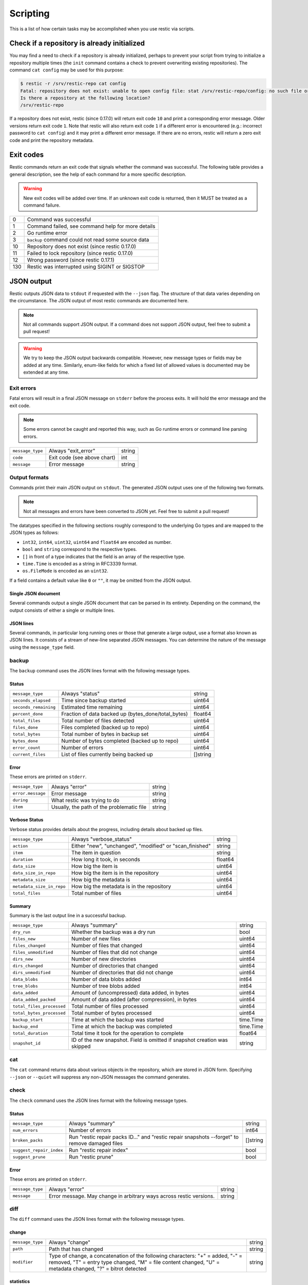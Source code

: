 ..
  Normally, there are no heading levels assigned to certain characters as the structure is
  determined from the succession of headings. However, this convention is used in Python's
  Style Guide for documenting which you may follow:

  # with overline, for parts
  * for chapters
  = for sections
  - for subsections
  ^ for subsubsections
  " for paragraphs

#########################
Scripting
#########################

This is a list of how certain tasks may be accomplished when you use
restic via scripts.

Check if a repository is already initialized
********************************************

You may find a need to check if a repository is already initialized,
perhaps to prevent your script from trying to initialize a repository multiple
times (the ``init`` command contains a check to prevent overwriting existing
repositories). The command ``cat config`` may be used for this purpose:

.. code-block:: console

    $ restic -r /srv/restic-repo cat config
    Fatal: repository does not exist: unable to open config file: stat /srv/restic-repo/config: no such file or directory
    Is there a repository at the following location?
    /srv/restic-repo

If a repository does not exist, restic (since 0.17.0) will return exit code ``10``
and print a corresponding error message. Older versions return exit code ``1``.
Note that restic will also return exit code ``1`` if a different error is encountered
(e.g.: incorrect password to ``cat config``) and it may print a different error message.
If there are no errors, restic will return a zero exit code and print the repository
metadata.

.. _exit-codes:

Exit codes
**********

Restic commands return an exit code that signals whether the command was successful.
The following table provides a general description, see the help of each command for
a more specific description.

.. warning::
    New exit codes will be added over time. If an unknown exit code is returned, then it
    MUST be treated as a command failure.

+-----+----------------------------------------------------+
| 0   | Command was successful                             |
+-----+----------------------------------------------------+
| 1   | Command failed, see command help for more details  |
+-----+----------------------------------------------------+
| 2   | Go runtime error                                   |
+-----+----------------------------------------------------+
| 3   | ``backup`` command could not read some source data |
+-----+----------------------------------------------------+
| 10  | Repository does not exist (since restic 0.17.0)    |
+-----+----------------------------------------------------+
| 11  | Failed to lock repository (since restic 0.17.0)    |
+-----+----------------------------------------------------+
| 12  | Wrong password (since restic 0.17.1)               |
+-----+----------------------------------------------------+
| 130 | Restic was interrupted using SIGINT or SIGSTOP     |
+-----+----------------------------------------------------+

JSON output
***********

Restic outputs JSON data to ``stdout`` if requested with the ``--json`` flag.
The structure of that data varies depending on the circumstance.  The
JSON output of most restic commands are documented here.

.. note::
    Not all commands support JSON output.  If a command does not support JSON output,
    feel free to submit a pull request!

.. warning::
    We try to keep the JSON output backwards compatible. However, new message types
    or fields may be added at any time. Similarly, enum-like fields for which a fixed
    list of allowed values is documented may be extended at any time.


Exit errors
-----------

Fatal errors will result in a final JSON message on ``stderr`` before the process exits.
It will hold the error message and the exit code.

.. note::
    Some errors cannot be caught and reported this way,
    such as Go runtime errors or command line parsing errors.

+------------------+-----------------------------+--------+
| ``message_type`` | Always "exit_error"         | string |
+------------------+-----------------------------+--------+
| ``code``         | Exit code (see above chart) | int    |
+------------------+-----------------------------+--------+
| ``message``      | Error message               | string |
+------------------+-----------------------------+--------+

Output formats
--------------

Commands print their main JSON output on ``stdout``.
The generated JSON output uses one of the following two formats.

.. note::
    Not all messages and errors have been converted to JSON yet.
    Feel free to submit a pull request!

The datatypes specified in the following sections roughly correspond to the underlying
Go types and are mapped to the JSON types as follows:

- ``int32``, ``int64``, ``uint32``, ``uint64`` and ``float64`` are encoded as number.
- ``bool`` and ``string`` correspond to the respective types.
- ``[]`` in front of a type indicates that the field is an array of the respective type.
- ``time.Time`` is encoded as a string in RFC3339 format.
- ``os.FileMode`` is encoded as an ``uint32``.

If a field contains a default value like ``0`` or ``""``, it may be omitted from the JSON output.

Single JSON document
^^^^^^^^^^^^^^^^^^^^

Several commands output a single JSON document that can be parsed in its entirety.
Depending on the command, the output consists of either a single or multiple lines.

JSON lines
^^^^^^^^^^

Several commands, in particular long running ones or those that generate a large output,
use a format also known as JSON lines. It consists of a stream of new-line separated JSON
messages. You can determine the nature of the message using the ``message_type`` field.

backup
------

The ``backup`` command uses the JSON lines format with the following message types.

Status
^^^^^^

+-----------------------+-----------------------------------------------------+----------+
| ``message_type``      | Always "status"                                     | string   |
+-----------------------+-----------------------------------------------------+----------+
| ``seconds_elapsed``   | Time since backup started                           | uint64   |
+-----------------------+-----------------------------------------------------+----------+
| ``seconds_remaining`` | Estimated time remaining                            | uint64   |
+-----------------------+-----------------------------------------------------+----------+
| ``percent_done``      | Fraction of data backed up (bytes_done/total_bytes) | float64  |
+-----------------------+-----------------------------------------------------+----------+
| ``total_files``       | Total number of files detected                      | uint64   |
+-----------------------+-----------------------------------------------------+----------+
| ``files_done``        | Files completed (backed up to repo)                 | uint64   |
+-----------------------+-----------------------------------------------------+----------+
| ``total_bytes``       | Total number of bytes in backup set                 | uint64   |
+-----------------------+-----------------------------------------------------+----------+
| ``bytes_done``        | Number of bytes completed (backed up to repo)       | uint64   |
+-----------------------+-----------------------------------------------------+----------+
| ``error_count``       | Number of errors                                    | uint64   |
+-----------------------+-----------------------------------------------------+----------+
| ``current_files``     | List of files currently being backed up             | []string |
+-----------------------+-----------------------------------------------------+----------+

Error
^^^^^

These errors are printed on ``stderr``.

+-------------------+-------------------------------------------+--------+
| ``message_type``  | Always "error"                            | string |
+-------------------+-------------------------------------------+--------+
| ``error.message`` | Error message                             | string |
+-------------------+-------------------------------------------+--------+
| ``during``        | What restic was trying to do              | string |
+-------------------+-------------------------------------------+--------+
| ``item``          | Usually, the path of the problematic file | string |
+-------------------+-------------------------------------------+--------+

Verbose Status
^^^^^^^^^^^^^^

Verbose status provides details about the progress, including details about backed up files.

+---------------------------+----------------------------------------------------------+---------+
| ``message_type``          | Always "verbose_status"                                  | string  |
+---------------------------+----------------------------------------------------------+---------+
| ``action``                | Either "new", "unchanged", "modified" or "scan_finished" | string  |
+---------------------------+----------------------------------------------------------+---------+
| ``item``                  | The item in question                                     | string  |
+---------------------------+----------------------------------------------------------+---------+
| ``duration``              | How long it took, in seconds                             | float64 |
+---------------------------+----------------------------------------------------------+---------+
| ``data_size``             | How big the item is                                      | uint64  |
+---------------------------+----------------------------------------------------------+---------+
| ``data_size_in_repo``     | How big the item is in the repository                    | uint64  |
+---------------------------+----------------------------------------------------------+---------+
| ``metadata_size``         | How big the metadata is                                  | uint64  |
+---------------------------+----------------------------------------------------------+---------+
| ``metadata_size_in_repo`` | How big the metadata is in the repository                | uint64  |
+---------------------------+----------------------------------------------------------+---------+
| ``total_files``           | Total number of files                                    | uint64  |
+---------------------------+----------------------------------------------------------+---------+

Summary
^^^^^^^

Summary is the last output line in a successful backup.

+---------------------------+------------------------------------------------------+-----------+
| ``message_type``          | Always "summary"                                     | string    |
+---------------------------+------------------------------------------------------+-----------+
| ``dry_run``               | Whether the backup was a dry run                     | bool      |
+---------------------------+------------------------------------------------------+-----------+
| ``files_new``             | Number of new files                                  | uint64    |
+---------------------------+------------------------------------------------------+-----------+
| ``files_changed``         | Number of files that changed                         | uint64    |
+---------------------------+------------------------------------------------------+-----------+
| ``files_unmodified``      | Number of files that did not change                  | uint64    |
+---------------------------+------------------------------------------------------+-----------+
| ``dirs_new``              | Number of new directories                            | uint64    |
+---------------------------+------------------------------------------------------+-----------+
| ``dirs_changed``          | Number of directories that changed                   | uint64    |
+---------------------------+------------------------------------------------------+-----------+
| ``dirs_unmodified``       | Number of directories that did not change            | uint64    |
+---------------------------+------------------------------------------------------+-----------+
| ``data_blobs``            | Number of data blobs added                           | int64     |
+---------------------------+------------------------------------------------------+-----------+
| ``tree_blobs``            | Number of tree blobs added                           | int64     |
+---------------------------+------------------------------------------------------+-----------+
| ``data_added``            | Amount of (uncompressed) data added, in bytes        | uint64    |
+---------------------------+------------------------------------------------------+-----------+
| ``data_added_packed``     | Amount of data added (after compression), in bytes   | uint64    |
+---------------------------+------------------------------------------------------+-----------+
| ``total_files_processed`` | Total number of files processed                      | uint64    |
+---------------------------+------------------------------------------------------+-----------+
| ``total_bytes_processed`` | Total number of bytes processed                      | uint64    |
+---------------------------+------------------------------------------------------+-----------+
| ``backup_start``          | Time at which the backup was started                 | time.Time |
+---------------------------+------------------------------------------------------+-----------+
| ``backup_end``            | Time at which the backup was completed               | time.Time |
+---------------------------+------------------------------------------------------+-----------+
| ``total_duration``        | Total time it took for the operation to complete     | float64   |
+---------------------------+------------------------------------------------------+-----------+
| ``snapshot_id``           | ID of the new snapshot. Field is omitted if snapshot | string    |
|                           | creation was skipped                                 |           |
+---------------------------+------------------------------------------------------+-----------+


cat
---

The ``cat`` command returns data about various objects in the repository, which
are stored in JSON form. Specifying ``--json``  or ``--quiet`` will suppress any
non-JSON messages the command generates.


check
-----

The ``check`` command uses the JSON lines format with the following message types.

Status
^^^^^^

+--------------------------+------------------------------------------------------------------------------------------------+----------+
| ``message_type``         | Always "summary"                                                                               | string   |
+--------------------------+------------------------------------------------------------------------------------------------+----------+
| ``num_errors``           | Number of errors                                                                               | int64    |
+--------------------------+------------------------------------------------------------------------------------------------+----------+
| ``broken_packs``         | Run "restic repair packs ID..." and "restic repair snapshots --forget" to remove damaged files | []string |
+--------------------------+------------------------------------------------------------------------------------------------+----------+
| ``suggest_repair_index`` | Run "restic repair index"                                                                      | bool     |
+--------------------------+------------------------------------------------------------------------------------------------+----------+
| ``suggest_prune``        | Run "restic prune"                                                                             | bool     |
+--------------------------+------------------------------------------------------------------------------------------------+----------+

Error
^^^^^

These errors are printed on ``stderr``.

+------------------+---------------------------------------------------------------------+--------+
| ``message_type`` | Always "error"                                                      | string |
+------------------+---------------------------------------------------------------------+--------+
| ``message``      | Error message. May change in arbitrary ways across restic versions. | string |
+------------------+---------------------------------------------------------------------+--------+


diff
----

The ``diff`` command uses the JSON lines format with the following message types.

change
^^^^^^

+------------------+--------------------------------------------------------------+--------+
| ``message_type`` | Always "change"                                              | string |
+------------------+--------------------------------------------------------------+--------+
| ``path``         | Path that has changed                                        | string |
+------------------+--------------------------------------------------------------+--------+
| ``modifier``     | Type of change, a concatenation of the following characters: | string |
|                  | "+" = added, "-" = removed, "T" = entry type changed,        |        |
|                  | "M" = file content changed, "U" = metadata changed,          |        |
|                  | "?" = bitrot detected                                        |        |
+------------------+--------------------------------------------------------------+--------+

statistics
^^^^^^^^^^

+---------------------+-------------------------+--------------------+
| ``message_type``    | Always "statistics"     | string             |
+---------------------+-------------------------+--------------------+
| ``source_snapshot`` | ID of first snapshot    | string             |
+---------------------+-------------------------+--------------------+
| ``target_snapshot`` | ID of second snapshot   | string             |
+---------------------+-------------------------+--------------------+
| ``changed_files``   | Number of changed files | int64              |
+---------------------+-------------------------+--------------------+
| ``added``           | Added items             | `DiffStat object`_ |
+---------------------+-------------------------+--------------------+
| ``removed``         | Removed items           | `DiffStat object`_ |
+---------------------+-------------------------+--------------------+

.. _DiffStat object:

DiffStat object

+----------------+-------------------------------------------+--------+
| ``files``      | Number of changed files                   | int64  |
+----------------+-------------------------------------------+--------+
| ``dirs``       | Number of changed directories             | int64  |
+----------------+-------------------------------------------+--------+
| ``others``     | Number of changed other directory entries | int64  |
+----------------+-------------------------------------------+--------+
| ``data_blobs`` | Number of data blobs                      | int64  |
+----------------+-------------------------------------------+--------+
| ``tree_blobs`` | Number of tree blobs                      | int64  |
+----------------+-------------------------------------------+--------+
| ``bytes``      | Number of bytes                           | uint64 |
+----------------+-------------------------------------------+--------+


find
----

The ``find`` command outputs a single JSON document containing an array of JSON
objects with matches for your search term.  These matches are organized by snapshot.

If the ``--blob`` or ``--tree`` option is passed, then the output is an array of
`Blob objects`_.


+--------------+-----------------------------------+--------------------+
| ``hits``     | Number of matches in the snapshot | uint64             |
+--------------+-----------------------------------+--------------------+
| ``snapshot`` | ID of the snapshot                | string             |
+--------------+-----------------------------------+--------------------+
| ``matches``  | Details of a match                | [] `Match object`_ |
+--------------+-----------------------------------+--------------------+

.. _Match object:

Match object

+-----------------+----------------------------------------------+-------------+
| ``path``        | Object path                                  | string      |
+-----------------+----------------------------------------------+-------------+
| ``permissions`` | UNIX permissions                             | string      |
+-----------------+----------------------------------------------+-------------+
| ``name``        | Object name                                  | string      |
+-----------------+----------------------------------------------+-------------+
| ``type``        | Object type e.g. file, dir, etc...           | string      |
+-----------------+----------------------------------------------+-------------+
| ``atime``       | Access time                                  | time.Time   |
+-----------------+----------------------------------------------+-------------+
| ``mtime``       | Modification time                            | time.Time   |
+-----------------+----------------------------------------------+-------------+
| ``ctime``       | Change time                                  | time.Time   |
+-----------------+----------------------------------------------+-------------+
| ``user``        | Name of owner                                | string      |
+-----------------+----------------------------------------------+-------------+
| ``group``       | Name of group                                | string      |
+-----------------+----------------------------------------------+-------------+
| ``inode``       | Inode number                                 | uint64      |
+-----------------+----------------------------------------------+-------------+
| ``mode``        | UNIX file mode, shorthand of ``permissions`` | os.FileMode |
+-----------------+----------------------------------------------+-------------+
| ``device_id``   | OS specific device identifier                | uint64      |
+-----------------+----------------------------------------------+-------------+
| ``links``       | Number of hardlinks                          | uint64      |
+-----------------+----------------------------------------------+-------------+
| ``link_target`` | Target of a symlink                          | string      |
+-----------------+----------------------------------------------+-------------+
| ``uid``         | ID of owner                                  | uint32      |
+-----------------+----------------------------------------------+-------------+
| ``gid``         | ID of group                                  | uint32      |
+-----------------+----------------------------------------------+-------------+
| ``size``        | Size of object in bytes                      | uint64      |
+-----------------+----------------------------------------------+-------------+

.. _Blob objects:

Blob objects

+-----------------+--------------------------------------------+-----------+
| ``object_type`` | Either "blob" or "tree"                    | string    |
+-----------------+--------------------------------------------+-----------+
| ``id``          | ID of found blob                           | string    |
+-----------------+--------------------------------------------+-----------+
| ``path``        | Path in snapshot                           | string    |
+-----------------+--------------------------------------------+-----------+
| ``parent_tree`` | Parent tree blob, only set for type "blob" | string    |
+-----------------+--------------------------------------------+-----------+
| ``snapshot``    | Snapshot ID                                | string    |
+-----------------+--------------------------------------------+-----------+
| ``time``        | Snapshot timestamp                         | time.Time |
+-----------------+--------------------------------------------+-----------+


forget
------

The ``forget`` command prints a single JSON document containing an array of
ForgetGroups. If specific snapshot IDs are specified, then no output is generated.

The ``prune`` command does not yet support JSON such that ``forget --prune``
results in a mix of JSON and text output.

ForgetGroup
^^^^^^^^^^^

+-------------+---------------------------------------------------------------+-------------------------+
| ``tags``    | Tags identifying the snapshot group                           | []string                |
+-------------+---------------------------------------------------------------+-------------------------+
| ``host``    | Host identifying the snapshot group                           | string                  |
+-------------+---------------------------------------------------------------+-------------------------+
| ``paths``   | Paths identifying the snapshot group                          | []string                |
+-------------+---------------------------------------------------------------+-------------------------+
| ``keep``    | Array of Snapshot that are kept                               | [] `Snapshot object`_   |
+-------------+---------------------------------------------------------------+-------------------------+
| ``remove``  | Array of Snapshot that were removed                           | [] `Snapshot object`_   |
+-------------+---------------------------------------------------------------+-------------------------+
| ``reasons`` | Array of KeepReason objects describing why a snapshot is kept | [] `KeepReason object`_ |
+-------------+---------------------------------------------------------------+-------------------------+

.. _Snapshot object:

Snapshot object

+---------------------+--------------------------------------------------+---------------------------+
| ``time``            | Timestamp of when the backup was started         | time.Time                 |
+---------------------+--------------------------------------------------+---------------------------+
| ``parent``          | ID of the parent snapshot                        | string                    |
+---------------------+--------------------------------------------------+---------------------------+
| ``tree``            | ID of the root tree blob                         | string                    |
+---------------------+--------------------------------------------------+---------------------------+
| ``paths``           | List of paths included in the backup             | []string                  |
+---------------------+--------------------------------------------------+---------------------------+
| ``hostname``        | Hostname of the backed up machine                | string                    |
+---------------------+--------------------------------------------------+---------------------------+
| ``username``        | Username the backup command was run as           | string                    |
+---------------------+--------------------------------------------------+---------------------------+
| ``uid``             | ID of owner                                      | uint32                    |
+---------------------+--------------------------------------------------+---------------------------+
| ``gid``             | ID of group                                      | uint32                    |
+---------------------+--------------------------------------------------+---------------------------+
| ``excludes``        | List of paths and globs excluded from the backup | []string                  |
+---------------------+--------------------------------------------------+---------------------------+
| ``tags``            | List of tags for the snapshot in question        | []string                  |
+---------------------+--------------------------------------------------+---------------------------+
| ``program_version`` | restic version used to create snapshot           | string                    |
+---------------------+--------------------------------------------------+---------------------------+
| ``summary``         | Snapshot statistics                              | `SnapshotSummary object`_ |
+---------------------+--------------------------------------------------+---------------------------+
| ``id``              | Snapshot ID                                      | string                    |
+---------------------+--------------------------------------------------+---------------------------+
| ``short_id``        | Snapshot ID, short form (deprecated)             | string                    |
+---------------------+--------------------------------------------------+---------------------------+

.. _KeepReason object:

KeepReason object

+--------------+--------------------------------------------------------+--------------------+
| ``snapshot`` | Snapshot described by this object                      | `Snapshot object`_ |
+--------------+--------------------------------------------------------+--------------------+
| ``matches``  | Array containing descriptions of the matching criteria | []string           |
+--------------+--------------------------------------------------------+--------------------+


init
----

The ``init`` command uses the JSON lines format, but only outputs a single message.

+------------------+------------------------------+--------+
| ``message_type`` | Always "initialized"         | string |
+------------------+------------------------------+--------+
| ``id``           | ID of the created repository | string |
+------------------+------------------------------+--------+
| ``repository``   | URL of the repository        | string |
+------------------+------------------------------+--------+


key list
--------

The ``key list`` command returns an array of objects with the following structure.

+--------------+-----------------------------------------------------------------------------------------+-----------------+
| ``current``  | Is currently used key?                                                                  | bool            |
+--------------+-----------------------------------------------------------------------------------------+-----------------+
| ``id``       | Unique key ID                                                                           | string          |
+--------------+-----------------------------------------------------------------------------------------+-----------------+
| ``userName`` | User who created it (empty for keys created using restic 0.19.0 or later)               | string          |
+--------------+-----------------------------------------------------------------------------------------+-----------------+
| ``hostName`` | Name of machine it was created on (empty for keys created using restic 0.19.0 or later) | string          |
+--------------+-----------------------------------------------------------------------------------------+-----------------+
| ``label``    | Label for the key (replaces ``userName`` and ``hostName``)                              | string          |
+--------------+-----------------------------------------------------------------------------------------+-----------------+
| ``created``  | Timestamp when it was created                                                           | local time.Time |
+--------------+-----------------------------------------------------------------------------------------+-----------------+


.. _ls json:

ls
--

The ``ls`` command uses the JSON lines format with the following message types.
As an exception, the ``struct_type`` field is used to determine the message type.

snapshot
^^^^^^^^

+---------------------+--------------------------------------------------+---------------------------+
| ``message_type``    | Always "snapshot"                                | string                    |
+---------------------+--------------------------------------------------+---------------------------+
| ``struct_type``     | Always "snapshot" (deprecated)                   | string                    |
+---------------------+--------------------------------------------------+---------------------------+
| ``time``            | Timestamp of when the backup was started         | time.Time                 |
+---------------------+--------------------------------------------------+---------------------------+
| ``parent``          | ID of the parent snapshot                        | string                    |
+---------------------+--------------------------------------------------+---------------------------+
| ``tree``            | ID of the root tree blob                         | string                    |
+---------------------+--------------------------------------------------+---------------------------+
| ``paths``           | List of paths included in the backup             | []string                  |
+---------------------+--------------------------------------------------+---------------------------+
| ``hostname``        | Hostname of the backed up machine                | string                    |
+---------------------+--------------------------------------------------+---------------------------+
| ``username``        | Username the backup command was run as           | string                    |
+---------------------+--------------------------------------------------+---------------------------+
| ``uid``             | ID of owner                                      | uint32                    |
+---------------------+--------------------------------------------------+---------------------------+
| ``gid``             | ID of group                                      | uint32                    |
+---------------------+--------------------------------------------------+---------------------------+
| ``excludes``        | List of paths and globs excluded from the backup | []string                  |
+---------------------+--------------------------------------------------+---------------------------+
| ``tags``            | List of tags for the snapshot in question        | []string                  |
+---------------------+--------------------------------------------------+---------------------------+
| ``program_version`` | restic version used to create snapshot           | string                    |
+---------------------+--------------------------------------------------+---------------------------+
| ``summary``         | Snapshot statistics                              | `SnapshotSummary object`_ |
+---------------------+--------------------------------------------------+---------------------------+
| ``id``              | Snapshot ID                                      | string                    |
+---------------------+--------------------------------------------------+---------------------------+
| ``short_id``        | Snapshot ID, short form (deprecated)             | string                    |
+---------------------+--------------------------------------------------+---------------------------+


node
^^^^

+------------------+----------------------------+-------------+
| ``message_type`` | Always "node"              | string      |
+------------------+----------------------------+-------------+
| ``struct_type``  | Always "node" (deprecated) | string      |
+------------------+----------------------------+-------------+
| ``name``         | Node name                  | string      |
+------------------+----------------------------+-------------+
| ``type``         | Node type                  | string      |
+------------------+----------------------------+-------------+
| ``path``         | Node path                  | string      |
+------------------+----------------------------+-------------+
| ``uid``          | UID of node                | uint32      |
+------------------+----------------------------+-------------+
| ``gid``          | GID of node                | uint32      |
+------------------+----------------------------+-------------+
| ``size``         | Size in bytes              | uint64      |
+------------------+----------------------------+-------------+
| ``mode``         | Node mode                  | os.FileMode |
+------------------+----------------------------+-------------+
| ``permissions``  | Node mode as string        | string      |
+------------------+----------------------------+-------------+
| ``atime``        | Node access time           | time.Time   |
+------------------+----------------------------+-------------+
| ``mtime``        | Node modification time     | time.Time   |
+------------------+----------------------------+-------------+
| ``ctime``        | Node creation time         | time.Time   |
+------------------+----------------------------+-------------+
| ``inode``        | Inode number of node       | uint64      |
+------------------+----------------------------+-------------+


restore
-------

The ``restore`` command uses the JSON lines format with the following message types.

Status
^^^^^^

+---------------------+----------------------------------------------------------+---------+
| ``message_type``    | Always "status"                                          | string  |
+---------------------+----------------------------------------------------------+---------+
| ``seconds_elapsed`` | Time since restore started                               | uint64  |
+---------------------+----------------------------------------------------------+---------+
| ``percent_done``    | Percentage of data restored (bytes_restored/total_bytes) | float64 |
+---------------------+----------------------------------------------------------+---------+
| ``total_files``     | Total number of files detected                           | uint64  |
+---------------------+----------------------------------------------------------+---------+
| ``files_restored``  | Files restored                                           | uint64  |
+---------------------+----------------------------------------------------------+---------+
| ``files_skipped``   | Files skipped due to overwrite setting                   | uint64  |
+---------------------+----------------------------------------------------------+---------+
| ``files_deleted``   | Files deleted                                            | uint64  |
+---------------------+----------------------------------------------------------+---------+
| ``total_bytes``     | Total number of bytes in restore set                     | uint64  |
+---------------------+----------------------------------------------------------+---------+
| ``bytes_restored``  | Number of bytes restored                                 | uint64  |
+---------------------+----------------------------------------------------------+---------+
| ``bytes_skipped``   | Total size of skipped files                              | uint64  |
+---------------------+----------------------------------------------------------+---------+

Error
^^^^^

These errors are printed on ``stderr``.

+-------------------+-------------------------------------------+--------+
| ``message_type``  | Always "error"                            | string |
+-------------------+-------------------------------------------+--------+
| ``error.message`` | Error message                             | string |
+-------------------+-------------------------------------------+--------+
| ``during``        | Always "restore"                          | string |
+-------------------+-------------------------------------------+--------+
| ``item``          | Usually, the path of the problematic file | string |
+-------------------+-------------------------------------------+--------+

Verbose Status
^^^^^^^^^^^^^^

Verbose status provides details about the progress, including details about restored files.
Only printed if `--verbose=2` is specified.

+------------------+--------------------------------------------------------+--------+
| ``message_type`` | Always "verbose_status"                                | string |
+------------------+--------------------------------------------------------+--------+
| ``action``       | Either "restored", "updated", "unchanged" or "deleted" | string |
+------------------+--------------------------------------------------------+--------+
| ``item``         | The item in question                                   | string |
+------------------+--------------------------------------------------------+--------+
| ``size``         | Size of the item in bytes                              | uint64 |
+------------------+--------------------------------------------------------+--------+

Summary
^^^^^^^

+---------------------+----------------------------------------+--------+
| ``message_type``    | Always "summary"                       | string |
+---------------------+----------------------------------------+--------+
| ``seconds_elapsed`` | Time since restore started             | uint64 |
+---------------------+----------------------------------------+--------+
| ``total_files``     | Total number of files detected         | uint64 |
+---------------------+----------------------------------------+--------+
| ``files_restored``  | Files restored                         | uint64 |
+---------------------+----------------------------------------+--------+
| ``files_skipped``   | Files skipped due to overwrite setting | uint64 |
+---------------------+----------------------------------------+--------+
| ``files_deleted``   | Files deleted                          | uint64 |
+---------------------+----------------------------------------+--------+
| ``total_bytes``     | Total number of bytes in restore set   | uint64 |
+---------------------+----------------------------------------+--------+
| ``bytes_restored``  | Number of bytes restored               | uint64 |
+---------------------+----------------------------------------+--------+
| ``bytes_skipped``   | Total size of skipped files            | uint64 |
+---------------------+----------------------------------------+--------+


snapshots
---------

The snapshots command returns a single JSON array with objects of the structure outlined below.

+---------------------+--------------------------------------------------+---------------------------+
| ``time``            | Timestamp of when the backup was started         | time.Time                 |
+---------------------+--------------------------------------------------+---------------------------+
| ``parent``          | ID of the parent snapshot                        | string                    |
+---------------------+--------------------------------------------------+---------------------------+
| ``tree``            | ID of the root tree blob                         | string                    |
+---------------------+--------------------------------------------------+---------------------------+
| ``paths``           | List of paths included in the backup             | []string                  |
+---------------------+--------------------------------------------------+---------------------------+
| ``hostname``        | Hostname of the backed up machine                | string                    |
+---------------------+--------------------------------------------------+---------------------------+
| ``username``        | Username the backup command was run as           | string                    |
+---------------------+--------------------------------------------------+---------------------------+
| ``uid``             | ID of owner                                      | uint32                    |
+---------------------+--------------------------------------------------+---------------------------+
| ``gid``             | ID of group                                      | uint32                    |
+---------------------+--------------------------------------------------+---------------------------+
| ``excludes``        | List of paths and globs excluded from the backup | []string                  |
+---------------------+--------------------------------------------------+---------------------------+
| ``tags``            | List of tags for the snapshot in question        | []string                  |
+---------------------+--------------------------------------------------+---------------------------+
| ``program_version`` | restic version used to create snapshot           | string                    |
+---------------------+--------------------------------------------------+---------------------------+
| ``summary``         | Snapshot statistics                              | `SnapshotSummary object`_ |
+---------------------+--------------------------------------------------+---------------------------+
| ``id``              | Snapshot ID                                      | string                    |
+---------------------+--------------------------------------------------+---------------------------+
| ``short_id``        | Snapshot ID, short form (deprecated)             | string                    |
+---------------------+--------------------------------------------------+---------------------------+

.. _SnapshotSummary object:

SnapshotSummary object

The contained statistics reflect the information at the point64 in time when the snapshot
was created.

+---------------------------+----------------------------------------------------+-----------+
| ``backup_start``          | Time at which the backup was started               | time.Time |
+---------------------------+----------------------------------------------------+-----------+
| ``backup_end``            | Time at which the backup was completed             | time.Time |
+---------------------------+----------------------------------------------------+-----------+
| ``files_new``             | Number of new files                                | uint64    |
+---------------------------+----------------------------------------------------+-----------+
| ``files_changed``         | Number of files that changed                       | uint64    |
+---------------------------+----------------------------------------------------+-----------+
| ``files_unmodified``      | Number of files that did not change                | uint64    |
+---------------------------+----------------------------------------------------+-----------+
| ``dirs_new``              | Number of new directories                          | uint64    |
+---------------------------+----------------------------------------------------+-----------+
| ``dirs_changed``          | Number of directories that changed                 | uint64    |
+---------------------------+----------------------------------------------------+-----------+
| ``dirs_unmodified``       | Number of directories that did not change          | uint64    |
+---------------------------+----------------------------------------------------+-----------+
| ``data_blobs``            | Number of data blobs added                         | int64     |
+---------------------------+----------------------------------------------------+-----------+
| ``tree_blobs``            | Number of tree blobs added                         | int64     |
+---------------------------+----------------------------------------------------+-----------+
| ``data_added``            | Amount of (uncompressed) data added, in bytes      | uint64    |
+---------------------------+----------------------------------------------------+-----------+
| ``data_added_packed``     | Amount of data added (after compression), in bytes | uint64    |
+---------------------------+----------------------------------------------------+-----------+
| ``total_files_processed`` | Total number of files processed                    | uint64    |
+---------------------------+----------------------------------------------------+-----------+
| ``total_bytes_processed`` | Total number of bytes processed                    | uint64    |
+---------------------------+----------------------------------------------------+-----------+


stats
-----

The stats command returns a single JSON object.

+------------------------------+-----------------------------------------------------+---------+
| ``total_size``               | Repository size in bytes                            | uint64  |
+------------------------------+-----------------------------------------------------+---------+
| ``total_file_count``         | Number of files backed up in the repository         | uint64  |
+------------------------------+-----------------------------------------------------+---------+
| ``total_blob_count``         | Number of blobs in the repository                   | uint64  |
+------------------------------+-----------------------------------------------------+---------+
| ``snapshots_count``          | Number of processed snapshots                       | uint64  |
+------------------------------+-----------------------------------------------------+---------+
| ``total_uncompressed_size``  | Repository size in bytes if blobs were uncompressed | uint64  |
+------------------------------+-----------------------------------------------------+---------+
| ``compression_ratio``        | Factor by which the already compressed data         | float64 |
|                              | has shrunk due to compression                       |         |
+------------------------------+-----------------------------------------------------+---------+
| ``compression_progress``     | Percentage of already compressed data               | float64 |
+------------------------------+-----------------------------------------------------+---------+
| ``compression_space_saving`` | Overall space saving due to compression             | float64 |
+------------------------------+-----------------------------------------------------+---------+

tag
---

The ``tag`` command uses the JSON lines format with the following message types.

Changed
^^^^^^^

+---------------------+--------------------------------------+--------+
| ``message_type``    | Always "changed"                     | string |
+---------------------+--------------------------------------+--------+
| ``old_snapshot_id`` | ID of the snapshot before the change | string |
+---------------------+--------------------------------------+--------+
| ``new_snapshot_id`` | ID of the snapshot after the change  | string |
+---------------------+--------------------------------------+--------+

Summary
^^^^^^^

+----------------------------+-----------------------------------+--------+
| ``message_type``           | Always "summary"                  | string |
+----------------------------+-----------------------------------+--------+
| ``changed_snapshot_count`` | Total number of changed snapshots | int64  |
+----------------------------+-----------------------------------+--------+

version
-------

The version command returns a single JSON object.

+------------------+--------------------+--------+
| ``message_type`` | Always "version"   | string |
+------------------+--------------------+--------+
| ``version``      | restic version     | string |
+------------------+--------------------+--------+
| ``go_version``   | Go compile version | string |
+------------------+--------------------+--------+
| ``go_os``        | Go OS              | string |
+------------------+--------------------+--------+
| ``go_arch``      | Go architecture    | string |
+------------------+--------------------+--------+
